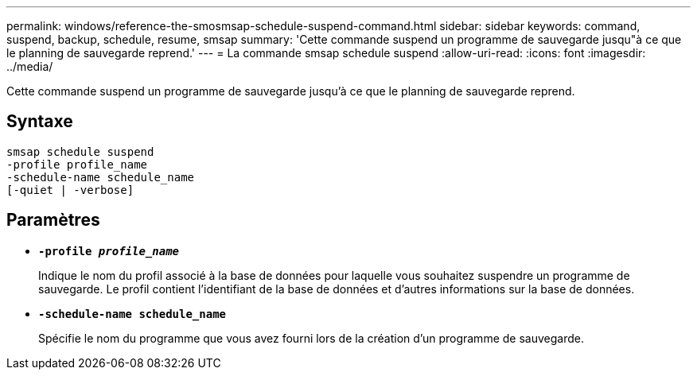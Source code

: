 ---
permalink: windows/reference-the-smosmsap-schedule-suspend-command.html 
sidebar: sidebar 
keywords: command, suspend, backup, schedule, resume, smsap 
summary: 'Cette commande suspend un programme de sauvegarde jusqu"à ce que le planning de sauvegarde reprend.' 
---
= La commande smsap schedule suspend
:allow-uri-read: 
:icons: font
:imagesdir: ../media/


[role="lead"]
Cette commande suspend un programme de sauvegarde jusqu'à ce que le planning de sauvegarde reprend.



== Syntaxe

[listing]
----

smsap schedule suspend
-profile profile_name
-schedule-name schedule_name
[-quiet | -verbose]
----


== Paramètres

* *`-profile _profile_name_`*
+
Indique le nom du profil associé à la base de données pour laquelle vous souhaitez suspendre un programme de sauvegarde. Le profil contient l'identifiant de la base de données et d'autres informations sur la base de données.

* *`-schedule-name schedule_name`*
+
Spécifie le nom du programme que vous avez fourni lors de la création d'un programme de sauvegarde.


